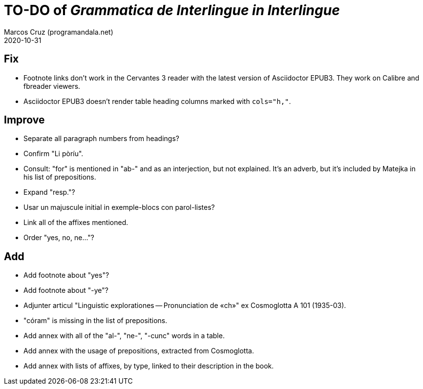 = TO-DO of _Grammatica de Interlingue in Interlingue_
:author: Marcos Cruz (programandala.net)
:revdate: 2020-10-31

== Fix

- Footnote links don't work in the Cervantes 3 reader with the latest
  version of Asciidoctor EPUB3. They work on Calibre and fbreader
  viewers.
- Asciidoctor EPUB3 doesn't render table heading columns marked with
  `cols="h,"`.

== Improve

- Separate all paragraph numbers from headings?
- Confirm "Li pòríu".
- Consult: "for" is mentioned in "ab-" and as an interjection, but not
  explained. It's an adverb, but it's included by Matejka in his list
  of prepositions.
- Expand "resp."?
- Usar un majuscule initial in exemple-blocs con parol-listes?
- Link all of the affixes mentioned.
- Order "yes, no, ne..."?

== Add

- Add footnote about "yes"?
- Add footnote about "-ye"?
- Adjunter articul "Linguistic explorationes -- Pronunciation de «ch»"
  ex Cosmoglotta A 101 (1935-03).
- "córam" is missing in the list of prepositions.  
- Add annex with all of the "al-", "ne-", "-cunc" words in a table.
- Add annex with the usage of prepositions, extracted from
  Cosmoglotta.
- Add annex with lists of affixes, by type, linked to their
  description in the book.
